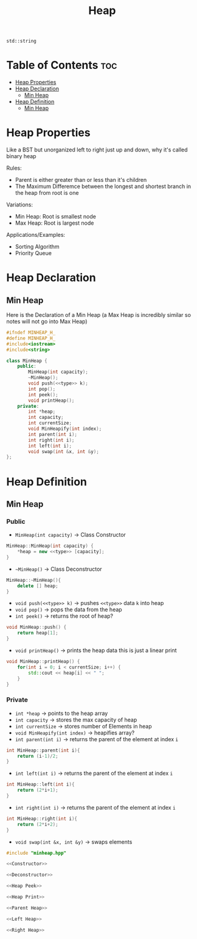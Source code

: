 #+title: Heap

#+NAME: type
#+begin_src :exports none
std::string
#+end_src

* Table of Contents :toc:
- [[#heap-properties][Heap Properties]]
- [[#heap-declaration][Heap Declaration]]
  - [[#min-heap][Min Heap]]
- [[#heap-definition][Heap Definition]]
  - [[#min-heap-1][Min Heap]]

* Heap Properties
Like a BST but unorganized left to right just up and down, why it's called binary heap

Rules:
- Parent is either greater than or less than it's children
- The Maximum Differemce between the longest and shortest branch in the heap from root is one

Variations:
- Min Heap: Root is smallest node
- Max Heap: Root is largest node

Applications/Examples:
- Sorting Algorithm
- Priority Queue
* Heap Declaration
** Min Heap
Here is the Declaration of a Min Heap (a Max Heap is incredibly similar so notes will not go into Max Heap)
#+NAME: Min Heap Declaration
#+begin_src cpp :exports code :noweb strip-export :tangle minheap.hpp
#ifndef MINHEAP_H_
#define MINHEAP_H_
#include<iostream>
#include<string>

class MinHeap {
    public:
        MinHeap(int capacity);
        ~MinHeap();
        void push(<<type>> k);
        int pop();
        int peek();
        void printHeap();
    private:
        int *heap;
        int capacity;
        int currentSize;
        void MinHeapify(int index);
        int parent(int i);
        int right(int i);
        int left(int i);
        void swap(int &x, int &y);
};
#+end_src
* Heap Definition
** Min Heap
*** Public
- ~MinHeap(int capacity)~ -> Class Constructor
#+NAME: Constructor
#+begin_src cpp :exports code
MinHeap::MinHeap(int capacity) {
    *heap = new <<type>> [capacity];
}
#+end_src
- ~~MinHeap()~ -> Class Deconstructor
#+NAME: Deconstructor
#+begin_src cpp :exports code
MinHeap::~MinHeap(){
    delete [] heap;
}
#+end_src
- ~void push(<<type>> k)~ -> pushes ~<<type>>~ data ~k~ into heap
- ~void pop()~ -> pops the data from the heap
- ~int peek()~ -> returns the root of heap?
#+NAME: Heap Peek
#+begin_src cpp :exports code
void MinHeap::push() {
    return heap[1];
}
#+end_src
- ~void printHeap()~ -> prints the heap data this is just a linear print
#+NAME: Heap Print
#+begin_src cpp :exports code
void MinHeap::printHeap() {
    for(int i = 0; i < currentSize; i++) {
        std::cout << heap[i] << " ";
    }
}
#+end_src
*** Private
- ~int *heap~ -> points to the heap array
- ~int capacity~ -> stores the max capacity of heap
- ~int currentSize~ -> stores number of Elements in heap
- ~void MinHeapify(int index)~ -> heapifies array?
- ~int parent(int i)~ -> returns the parent of the element at index ~i~
#+NAME: Parent Heap
#+begin_src cpp :exports code
int MinHeap::parent(int i){
    return (i-1)/2;
}
#+end_src
- ~int left(int i)~ -> returns the parent of the element at index ~i~
#+NAME: Left Heap
#+begin_src cpp :exports code
int MinHeap::left(int i){
    return (2*i+1);
}
#+end_src
- ~int right(int i)~ -> returns the parent of the element at index ~i~
#+NAME: Right Heap
#+begin_src cpp :exports code
int MinHeap::right(int i){
    return (2*i+2);
}
#+end_src
- ~void swap(int &x, int &y)~ -> swaps elements

#+NAME: Min Heap Definition
#+begin_src cpp :exports code :noweb strip-export :results code :tangle minheap.cpp
#include "minheap.hpp"

<<Constructor>>

<<Deconstructor>>

<<Heap Peek>>

<<Heap Print>>

<<Parent Heap>>

<<Left Heap>>

<<Right Heap>>
#+end_src
